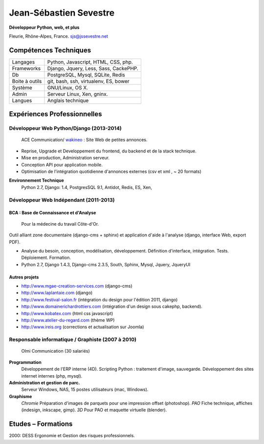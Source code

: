 
***********************
Jean-Sébastien Sevestre
***********************

**Développeur Python, web, et plus**

Fleurie, Rhône-Alpes, France. sjs@jssevestre.net


Compétences Techniques
======================

+-----------------+---------------------------------------+
| Langages        | Python, Javascript, HTML, CSS, php.   |
+-----------------+---------------------------------------+
| Frameworks      | Django, Jquery, Less, Sass, CackePHP. |
+-----------------+---------------------------------------+
| Db              | PostgreSQL, Mysql, SQLite, Redis      |
+-----------------+---------------------------------------+
| Boite à outils  | git, bash, ssh, virtualenv, ES, bower |
+-----------------+---------------------------------------+
| Système         | GNU/Linux, OS X.                      |
+-----------------+---------------------------------------+
| Admin           | Serveur Linux, Xen, gninx.            |
+-----------------+---------------------------------------+
| Langues         | Anglais technique                     |
+-----------------+---------------------------------------+


Expériences Professionnelles
============================

Développeur Web Python/Django (2013-2014)
-----------------------------------------
	ACE Communication/  `wakineo`_ : Site Web de petites annonces.

.. _wakineo: http://www.wakineo.com


* Reprise, Upgrade et Developpement du frontend, du backend et de la stack technique.
* Mise en production, Administration serveur.
* Conception API pour application mobile.
* Optimisation de l'intégration quotidienne d'annonces externes (csv et xml , ~ 20 formats)

**Environnement Technique**
	Python 2.7, Django: 1.4, PostgresSQL 9.1, Antidot, Redis, ES, Xen,


Développeur Web Indépendant (2011-2013)
---------------------------------------

BCA : Base de Connaissance et d'Analyse
^^^^^^^^^^^^^^^^^^^^^^^^^^^^^^^^^^^^^^^

	Pour la médecine du travail Côte-d'Or.

Outil alliant zone documentaire (django-cms + sphinx) et application d'aide à l'analyse (django, interface Web, export PDF).

* Analyse du besoin, conception, modélisation, développement. Définition d'interface, intégration. Tests. Déploiement. Formation.
* Python 2.7, Django 1.4.3, Django-cms 2.3.5, South, Sphinx, Mysql, Jquery, JqueryUI

Autres projets
^^^^^^^^^^^^^^

* http://www.mgae-creation-services.com (django-cms)
* http://www.laplantaie.com (django)
* http://www.festival-salon.fr (intégration du design pour l'édition 2011, django)
* http://www.domainerichardrottiers.com (intégration d'un design sous cakephp, backend).
* http://www.kobatex.com (html css javascript)
* http://www.atelier-du-regard.com (thème WP)
* http://www.ireis.org (corrections et actualisation sur Joomla)

Responsable informatique / Graphiste (2007 à 2010)
---------------------------------------------------

	Olmi Communication (30 salariés)

**Programmation**
	Développement de l'ERP interne (4D).
	Scripting Python : traitement d'image, sauvegarde.
	Développement des sites internet internes (php, mysql).

**Administration et gestion de parc.**
	Serveur Windows, NAS, 15 postes utilisateurs (mac, Windows).

**Graphisme**
	*Chromie* Préparation d'images de parquets pour une impression offset (photoshop).
	*PAO* Fiche technique, affiches (indesign, inkscape, gimp).
	*3D* Pour PAO et maquette virtuelle (blender).

Etudes – Formations
===================

2000: DESS Ergonomie et Gestion des risques professionnels.
